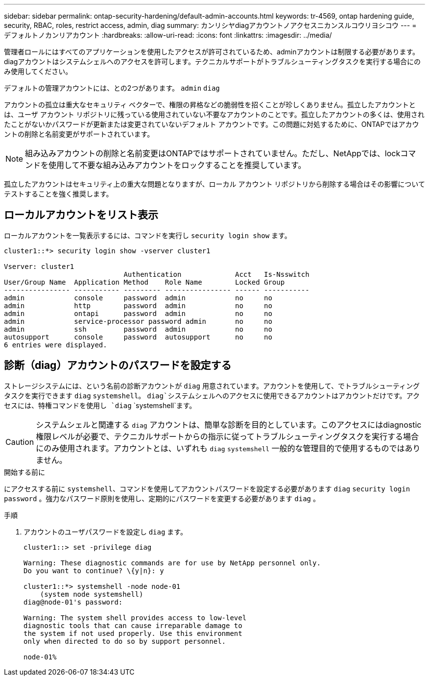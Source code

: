 ---
sidebar: sidebar 
permalink: ontap-security-hardening/default-admin-accounts.html 
keywords: tr-4569, ontap hardening guide, security, RBAC, roles, restrict access, admin, diag 
summary: カンリシヤdiagアカウントノアクセスニカンスルコウリヨシコウ 
---
= デフォルトノカンリアカウント
:hardbreaks:
:allow-uri-read: 
:icons: font
:linkattrs: 
:imagesdir: ../media/


[role="lead"]
管理者ロールにはすべてのアプリケーションを使用したアクセスが許可されているため、adminアカウントは制限する必要があります。diagアカウントはシステムシェルへのアクセスを許可します。テクニカルサポートがトラブルシューティングタスクを実行する場合にのみ使用してください。

デフォルトの管理アカウントには、との2つがあります。 `admin` `diag`

アカウントの孤立は重大なセキュリティ ベクターで、権限の昇格などの脆弱性を招くことが珍しくありません。孤立したアカウントとは、ユーザ アカウント リポジトリに残っている使用されていない不要なアカウントのことです。孤立したアカウントの多くは、使用されたことがないかパスワードが更新または変更されていないデフォルト アカウントです。この問題に対処するために、ONTAPではアカウントの削除と名前変更がサポートされています。


NOTE: 組み込みアカウントの削除と名前変更はONTAPではサポートされていません。ただし、NetAppでは、lockコマンドを使用して不要な組み込みアカウントをロックすることを推奨しています。

孤立したアカウントはセキュリティ上の重大な問題となりますが、ローカル アカウント リポジトリから削除する場合はその影響についてテストすることを強く推奨します。



== ローカルアカウントをリスト表示

ローカルアカウントを一覧表示するには、コマンドを実行し `security login show` ます。

[listing]
----
cluster1::*> security login show -vserver cluster1

Vserver: cluster1
                             Authentication             Acct   Is-Nsswitch
User/Group Name  Application Method    Role Name        Locked Group
---------------- ----------- --------- ---------------- ------ -----------
admin            console     password  admin            no     no
admin            http        password  admin            no     no
admin            ontapi      password  admin            no     no
admin            service-processor password admin       no     no
admin            ssh         password  admin            no     no
autosupport      console     password  autosupport      no     no
6 entries were displayed.

----


== 診断（diag）アカウントのパスワードを設定する

ストレージシステムには、という名前の診断アカウントが `diag` 用意されています。アカウントを使用して、でトラブルシューティングタスクを実行できます `diag` `systemshell`。 `diag`システムシェルへのアクセスに使用できるアカウントはアカウントだけです。アクセスには、特権コマンドを使用し `diag` `systemshell`ます。


CAUTION: システムシェルと関連する `diag` アカウントは、簡単な診断を目的としています。このアクセスにはdiagnostic権限レベルが必要で、テクニカルサポートからの指示に従ってトラブルシューティングタスクを実行する場合にのみ使用されます。アカウントとは、いずれも `diag` `systemshell` 一般的な管理目的で使用するものではありません。

.開始する前に
にアクセスする前に `systemshell`、コマンドを使用してアカウントパスワードを設定する必要があります `diag` `security login password` 。強力なパスワード原則を使用し、定期的にパスワードを変更する必要があります `diag` 。

.手順
. アカウントのユーザパスワードを設定し `diag` ます。
+
[listing]
----
cluster1::> set -privilege diag

Warning: These diagnostic commands are for use by NetApp personnel only.
Do you want to continue? \{y|n}: y

cluster1::*> systemshell -node node-01
    (system node systemshell)
diag@node-01's password:

Warning: The system shell provides access to low-level
diagnostic tools that can cause irreparable damage to
the system if not used properly. Use this environment
only when directed to do so by support personnel.

node-01%
----

